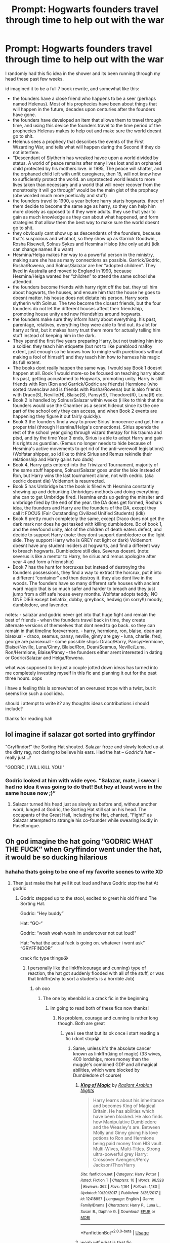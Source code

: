 #+TITLE: Prompt: Hogwarts founders travel through time to help out with the war

* Prompt: Hogwarts founders travel through time to help out with the war
:PROPERTIES:
:Author: dumbbiandbroke
:Score: 7
:DateUnix: 1588733147.0
:DateShort: 2020-May-06
:FlairText: Prompt
:END:
I randomly had this fic idea in the shower and its been running through my head these past few weeks.

id imagined it to be a full 7 book rewrite, and somewhat like this:

- the founders have a close friend who happens to be a seer (perhaps named Helenus). Most of his prophecies have been about things that will happen in the future, decades upon centuries after the founders have gone.
- the founders have developed an item that allows them to travel through time, and using this device the founders travel to the time period of the prophecies Helenus makes to help out and make sure the world doesnt go to shit.\\
- Helenus sees a prophecy that describes the events of the First Wizarding War, and tells what will happen during the Second if they do not interfere.
- “Descendant of Slytherin has wreaked havoc upon a world divided by status. A world of peace remains after many lives lost and an orphaned child protected by his mothers love. in 1995, The peace will shatter, and the orphaned child left with unfit caregivers, then 15, will not know how to sufficiently protect the world. an unprotected world leads to more lives taken than necessary and a world that will never recover from the monstrosity it will go through” would be the main gist of the prophecy (obv worded much more poetically and stuff)
- the founders travel to 1990, a year before harry starts hogwarts. three of them decide to become the same age as harry, so they can help him more closely as opposed to if they were adults. they use that year to gain as much knowledge as they can about what happened, and form strategies that allow them the best way to make sure the world doesnt go to shit.
- they obviously cant show up as descendants of the founders, because that's suspicious and whatnot, so they show up as Garrick Goodwin,, Rosha Risewell, Solnus Sykes and Hesmina Hislop (the only adult) (idk can change names if u want)
- Hesmina/Helga makes her way to a powerful person in the ministry, making sure she has as many connections as possible. Garrick/Godric, Rosha/Rowena, and Solnus/Salazar are her “adopted children”. They lived in Australia and moved to England in 1990, because Hesmina/Helga wanted her “children” to attend the same school she attended.
- the founders become friends with harry right off the bat. they tell him about hogwarts, the houses, and ensure him that the house he goes to doesnt matter. his house does not dictate his person. Harry sorts slytherin with Solnus. The two become the closest friends, but the four founders do not let the different houses affect their friendship, promoting house unity and new friendships around hogwarts.
- the founders make sure they inform harry about everything. his past, parentage, relatives, everything they were able to find out. its alot for harry at first, but it makes harry trust them more for actually telling him stuff instead of keeping him in the dark.
- They spend the first five years preparing Harry, but not training him into a soldier. they teach him etiquette (but not to like pureblood malfoy extent, just enough so he knows how to mingle with purebloods without making a fool of himself) and they teach him how to harness his magic its full extent.
- The books dont really happen the same way. I would say Book 1 doesnt happen at all. Book 1 would more-so be focused on teaching harry about his past, getting accustomed to Hogwarts, promoting unity. Harry is still friends with Ron (Ron and Garrick/Godric are friends) Hermione (who sorted ravenclaw and is friends with Rosha/Rowena) but is also friends with Draco(S), Neville(H), Blaise(S), Pansy(S), Theodore(R), Luna(R) etc.
- Book 2 is handled by Solnus/Salazar within weeks (i like to think that the founders would use the Chamber as a secret hideout since its the one part of the school only they can access, and when Book 2 events are happening they figure it out fairly quickly).
- Book 3 the founders find a way to prove Sirius' innocence and get him a proper trial (through Hesmina/Helga's connections). Sirius spends the rest of the school year going through wizard therapy for his trauma and ptsd, and by the time Year 3 ends, Sirius is able to adopt Harry and gain his rights as guardian. (Remus no longer needs to hide because of Hesmina's active movements to get rid of the anti-werewolf legislations) (Wolfstar shipper, so id like to think Sirius and Remus rekindle their relationship and Harry gains two dads)
- Book 4, Harry gets entered into the Triwizard Tournament, majority of the same stuff happens, Solnus/Salazar goes under the lake instead of Ron, but Harry wins the last tournament alone, not with cedric. (aka cedric doesnt die) Voldemort is resurrected.
- Book 5 has Umbridge but the book is filled with Hesmina constantly showing up and debunking Umbridges methods and doing everything she can to get Umbridge fired. Hesmina ends up geting the minsiter and umbridge fired by the end of the year. the DA does get formed, Rosha's idea, the founders and Harry are the founders of the DA, except they call it FOCUS (Fair Outstanding Civilized Unified Students) (idk)
- Book 6 pretty much completely the same, except Draco does not get the dark mark nor does he get tasked with killing dumbledore. Bc of book 1, and the newfound unity, alot of the children of death eaters defect, and decide to support Harry (note: they dont support dumbledore or the light side. They support Harry who is GREY not light or dark) Voldemort doesnt have any student insiders at hogwarts, and find a different way to breach hogwarts. Dumbledore still dies. Severus doesnt. (note: severus is like a mentor to Harry, he sirius and remus apologize after year 4 and form a friendship)
- Book 7 has the hunt for horcruxes but instead of destroying the founders possessions, they find a way to extract the horcrux, put it into a different “container” and then destroy it. they also dont live in the woods. The founders have so many different safe houses with ancient ward magic that is so much safer and harder to breach and they just jump from a diff safe house every months. Wolfstar adopts teddy, NO ONE DIES except bellatrix, dobby, greyback, hedwig (im sorry!!) moody, dumbledore, and lavender.

notes: - salazar and godric never get into that huge fight and remain the best of friends - when the founders travel back in time, they create alternate versions of themselves that dont need to go back. so they can remain in that timeline forevermore. - harry, hermione, ron, blaise, dean are bisexual - draco, seamus, pansy, neville, ginny are gay - luna, charlie, fred, george are pansexual - some possible ships: Draco/Harry, Pansy/Hermione, Blaise/Neville, Luna/Ginny, Blaise/Ron, Dean/Seamus, Neville/Luna, Ron/Hermione, Blaise/Pansy - the founders either arent interested in dating or Godric/Salazar and Helga/Rowena.

what was supposed to be just a couple jotted down ideas has turned into me completely investing myself in this fic and planning it out for the past three hours. oops

i have a feeling this is somewhat of an overused trope with a twist, but it seems like such a cool idea.

should i attempt to write it? any thoughts ideas contributions i should include?

thanks for reading hah


** lol imagine if salazar got sorted into gryffindor

"Gryffindor!" the Sorting Hat shouted. Salazar froze and slowly looked up at the dirty rag, not daring to believe his ears. Had the hat -- 𝘎𝘰𝘥𝘳𝘪𝘤'𝘴 𝘩𝘢𝘵 -- really just...?

"GODRIC, I WILL KILL YOU!"
:PROPERTIES:
:Author: numb-inside_
:Score: 10
:DateUnix: 1588742357.0
:DateShort: 2020-May-06
:END:

*** Godric looked at him with wide eyes. “Salazar, mate, i swear i had no idea it was going to do that! But hey at least were in the same house now ;)”
:PROPERTIES:
:Author: dumbbiandbroke
:Score: 4
:DateUnix: 1588782879.0
:DateShort: 2020-May-06
:END:

**** Salazar turned his head just as slowly as before and, without another word, lunged at Godric, the Sorting Hat still sat on his head. The occupants of the Great Hall, including the Hat, chanted, "Fight!" as Salazar attempted to strangle his co-founder while swearing loudly in Paseltongue.
:PROPERTIES:
:Author: numb-inside_
:Score: 5
:DateUnix: 1588784255.0
:DateShort: 2020-May-06
:END:


** Oh god imagine the hat going ”GODRIC WHAT THE FUCK” when Gryffindor went under the hat, it would be so ducking hilarious
:PROPERTIES:
:Author: Erkkifloof
:Score: 9
:DateUnix: 1588744769.0
:DateShort: 2020-May-06
:END:

*** hahaha thats going to be one of my favorite scenes to write XD
:PROPERTIES:
:Author: dumbbiandbroke
:Score: 3
:DateUnix: 1588784738.0
:DateShort: 2020-May-06
:END:

**** Then just make the hat yell it out loud and have Godric stop the hat At godric
:PROPERTIES:
:Author: Erkkifloof
:Score: 3
:DateUnix: 1588784803.0
:DateShort: 2020-May-06
:END:

***** Godric stepped up to the stool, excited to greet his old friend The Sorting Hat.

Godric: “Hey buddy”

Hat: “GO-“

Godric: “woah woah woah im undercover not out loud!”

Hat: “what the actual fuck is going on. whatever i wont ask” “GRYFFINDOR”

crack fic type things😭
:PROPERTIES:
:Author: dumbbiandbroke
:Score: 3
:DateUnix: 1588785561.0
:DateShort: 2020-May-06
:END:

****** I personally like the linkffn(courage and cunning) type of reaction, the hat got suddenly flooded with all of the stuff, or was that linkffn(why to sort a students is a horrible Job)
:PROPERTIES:
:Author: Erkkifloof
:Score: 2
:DateUnix: 1588786767.0
:DateShort: 2020-May-06
:END:

******* oh ooo
:PROPERTIES:
:Author: dumbbiandbroke
:Score: 1
:DateUnix: 1588786810.0
:DateShort: 2020-May-06
:END:

******** The one by ebenbild is a crack fic in the beginning
:PROPERTIES:
:Author: Erkkifloof
:Score: 2
:DateUnix: 1588786908.0
:DateShort: 2020-May-06
:END:

********* im going to read both of these fics now thanks!
:PROPERTIES:
:Author: dumbbiandbroke
:Score: 1
:DateUnix: 1588786957.0
:DateShort: 2020-May-06
:END:

********** No problem, courage and cunning is rather long though. Both are great
:PROPERTIES:
:Author: Erkkifloof
:Score: 1
:DateUnix: 1588786984.0
:DateShort: 2020-May-06
:END:

*********** yea i see that but its ok once i start reading a fic i dont stop😭
:PROPERTIES:
:Author: dumbbiandbroke
:Score: 1
:DateUnix: 1588787057.0
:DateShort: 2020-May-06
:END:

************ Same, unless it's the absolute cancer known as linkffn(king of magic) (33 wives, 400 lordships, more money than the muggle's combined GDP and all magical abilities, which were blocked by Dumbledore of course)
:PROPERTIES:
:Author: Erkkifloof
:Score: 2
:DateUnix: 1588787163.0
:DateShort: 2020-May-06
:END:

************* [[https://www.fanfiction.net/s/12418957/1/][*/King of Magic/*]] by [[https://www.fanfiction.net/u/2796140/Radiant-Arabian-Nights][/Radiant Arabian Nights/]]

#+begin_quote
  Harry learns about his inheritance and becomes King of Magical Britain. He has abilities which have been blocked. He also finds how Manipulative Dumbledore and the Weasley's are. Between Molly and Ginny giving his love potions to Ron and Hermione being paid money from HIS vault. Multi-Wives, Multi-Titles. Strong ultra-powerful grey Harry: Crossover Avengers/Percy Jackson/Thor/Harry
#+end_quote

^{/Site/:} ^{fanfiction.net} ^{*|*} ^{/Category/:} ^{Harry} ^{Potter} ^{*|*} ^{/Rated/:} ^{Fiction} ^{T} ^{*|*} ^{/Chapters/:} ^{10} ^{*|*} ^{/Words/:} ^{96,528} ^{*|*} ^{/Reviews/:} ^{362} ^{*|*} ^{/Favs/:} ^{1,164} ^{*|*} ^{/Follows/:} ^{1,180} ^{*|*} ^{/Updated/:} ^{10/20/2017} ^{*|*} ^{/Published/:} ^{3/25/2017} ^{*|*} ^{/id/:} ^{12418957} ^{*|*} ^{/Language/:} ^{English} ^{*|*} ^{/Genre/:} ^{Family/Drama} ^{*|*} ^{/Characters/:} ^{Harry} ^{P.,} ^{Luna} ^{L.,} ^{Susan} ^{B.,} ^{Daphne} ^{G.} ^{*|*} ^{/Download/:} ^{[[http://www.ff2ebook.com/old/ffn-bot/index.php?id=12418957&source=ff&filetype=epub][EPUB]]} ^{or} ^{[[http://www.ff2ebook.com/old/ffn-bot/index.php?id=12418957&source=ff&filetype=mobi][MOBI]]}

--------------

*FanfictionBot*^{2.0.0-beta} | [[https://github.com/tusing/reddit-ffn-bot/wiki/Usage][Usage]]
:PROPERTIES:
:Author: FanfictionBot
:Score: 1
:DateUnix: 1588787180.0
:DateShort: 2020-May-06
:END:


************* woah wtf what is that fic
:PROPERTIES:
:Author: dumbbiandbroke
:Score: 1
:DateUnix: 1588787218.0
:DateShort: 2020-May-06
:END:

************** Yeah, as I said, absolute cancer
:PROPERTIES:
:Author: Erkkifloof
:Score: 2
:DateUnix: 1588787255.0
:DateShort: 2020-May-06
:END:

*************** u know just bc its absolutely cancer im going to read it. itll be a good laugh
:PROPERTIES:
:Author: dumbbiandbroke
:Score: 1
:DateUnix: 1588787305.0
:DateShort: 2020-May-06
:END:

**************** Just know that I didn't make it past two and a half chapters
:PROPERTIES:
:Author: Erkkifloof
:Score: 2
:DateUnix: 1588787358.0
:DateShort: 2020-May-06
:END:

***************** im going to full heartedly attempt to read the whole fic.

ill prob read one chapter
:PROPERTIES:
:Author: dumbbiandbroke
:Score: 1
:DateUnix: 1588787753.0
:DateShort: 2020-May-06
:END:

****************** You can try, the first chapter is a list and the second is how powerful he is, how op merlin's island is and how many awesome magical pets he has, also how gorgeous his 33 wives are at 15...
:PROPERTIES:
:Author: Erkkifloof
:Score: 2
:DateUnix: 1588787843.0
:DateShort: 2020-May-06
:END:

******************* AT 15

oh god what the actual fuck
:PROPERTIES:
:Author: dumbbiandbroke
:Score: 1
:DateUnix: 1588787884.0
:DateShort: 2020-May-06
:END:

******************** I think it was in fifth year, might have been third

I told you it's absolute cancer
:PROPERTIES:
:Author: Erkkifloof
:Score: 2
:DateUnix: 1588787918.0
:DateShort: 2020-May-06
:END:

********************* third... thats even worse

oh god i rly want to read this fic now. it sounds like absolute comedy
:PROPERTIES:
:Author: dumbbiandbroke
:Score: 1
:DateUnix: 1588787958.0
:DateShort: 2020-May-06
:END:

********************** It's trope cliche mash with a mountain of cringe dropped onto it

Also did you know that Ron and Hermione were being paid to be his friends?
:PROPERTIES:
:Author: Erkkifloof
:Score: 2
:DateUnix: 1588788058.0
:DateShort: 2020-May-06
:END:

*********************** oh god no i hate fics who make it that Ron and Hermione werent his actual friends

m a x c r i n g e
:PROPERTIES:
:Author: dumbbiandbroke
:Score: 1
:DateUnix: 1588788128.0
:DateShort: 2020-May-06
:END:

************************ Molly only wants his money

I think Ginny was love potioning which was detected by the rings of ungodly power
:PROPERTIES:
:Author: Erkkifloof
:Score: 1
:DateUnix: 1588788183.0
:DateShort: 2020-May-06
:END:

************************* no not molly

molly is the sweetest person ever how could they

WHERE WOULD GINNY GET A LOVE POTIN

u know thinking about this, maybe i shouldnt read this fic. ill prob throw my phone out the window out of pure rage and cringe
:PROPERTIES:
:Author: dumbbiandbroke
:Score: 1
:DateUnix: 1588788260.0
:DateShort: 2020-May-06
:END:

************************** Molly would of course brew the potion, as ginny doesn't know how to, and it would be suspect for ginny to start buying a lot of love potion.

I mean, your choice
:PROPERTIES:
:Author: Erkkifloof
:Score: 2
:DateUnix: 1588788353.0
:DateShort: 2020-May-06
:END:

*************************** but why would molly endorse... oh god

im going to have to mentally prepare myself. im going to read it
:PROPERTIES:
:Author: dumbbiandbroke
:Score: 1
:DateUnix: 1588788416.0
:DateShort: 2020-May-06
:END:

**************************** Well Molly wanted Ginny to marry Harry you see, because then they'd have access to the money :)
:PROPERTIES:
:Author: Erkkifloof
:Score: 2
:DateUnix: 1588788455.0
:DateShort: 2020-May-06
:END:

***************************** ah yes ofc

but harry said no and decided to marry 33 other people

perfect sense
:PROPERTIES:
:Author: dumbbiandbroke
:Score: 1
:DateUnix: 1588788486.0
:DateShort: 2020-May-06
:END:

****************************** No there were marriage contracts

Also lets ignore that Harry became the head of The houses that married to him, because fuck the current heads that totally aren't adults and more experienced.
:PROPERTIES:
:Author: Erkkifloof
:Score: 2
:DateUnix: 1588788580.0
:DateShort: 2020-May-06
:END:

******************************* marriage contracts...

hes

w h a t

this sounds like it was written by someone who was high
:PROPERTIES:
:Author: dumbbiandbroke
:Score: 1
:DateUnix: 1588788647.0
:DateShort: 2020-May-06
:END:

******************************** I.. actually don't know.. that would make a lot of sense.
:PROPERTIES:
:Author: Erkkifloof
:Score: 2
:DateUnix: 1588788774.0
:DateShort: 2020-May-06
:END:

********************************* its an avenger and percy jackson crossover too????

ive read the first paragraph

im screaming
:PROPERTIES:
:Author: dumbbiandbroke
:Score: 1
:DateUnix: 1588788934.0
:DateShort: 2020-May-06
:END:

********************************** Yes, Harry's the heir to those guys too.
:PROPERTIES:
:Author: Erkkifloof
:Score: 1
:DateUnix: 1588788977.0
:DateShort: 2020-May-06
:END:

*********************************** oh

right ofc makes sense
:PROPERTIES:
:Author: dumbbiandbroke
:Score: 1
:DateUnix: 1588788999.0
:DateShort: 2020-May-06
:END:

************************************ My mind was shutting down after the first chapter
:PROPERTIES:
:Author: Erkkifloof
:Score: 1
:DateUnix: 1588789036.0
:DateShort: 2020-May-06
:END:

************************************* i think im losing braincells after the first couple of paragraphs
:PROPERTIES:
:Author: dumbbiandbroke
:Score: 1
:DateUnix: 1588789083.0
:DateShort: 2020-May-06
:END:

************************************** When you've lost them all the brain stops working
:PROPERTIES:
:Author: Erkkifloof
:Score: 2
:DateUnix: 1588789110.0
:DateShort: 2020-May-06
:END:

*************************************** if i manage to finish this book

i probably wont have any left
:PROPERTIES:
:Author: dumbbiandbroke
:Score: 2
:DateUnix: 1588789161.0
:DateShort: 2020-May-06
:END:

**************************************** Hopefully that won't be the case, your parents might not like that despite their.. ideologies about sexualities..
:PROPERTIES:
:Author: Erkkifloof
:Score: 2
:DateUnix: 1588789229.0
:DateShort: 2020-May-06
:END:

***************************************** my parents have three other children they'll survive lmfao jk
:PROPERTIES:
:Author: dumbbiandbroke
:Score: 2
:DateUnix: 1588789285.0
:DateShort: 2020-May-06
:END:

****************************************** Lol nice, I'm going to go re-read courage and cunning the fifth time now so cya
:PROPERTIES:
:Author: Erkkifloof
:Score: 1
:DateUnix: 1588789330.0
:DateShort: 2020-May-06
:END:

******************************************* nice, im going to read that fic after i finish my current one (not the crack one)

it was nice talking to u! :)
:PROPERTIES:
:Author: dumbbiandbroke
:Score: 1
:DateUnix: 1588789378.0
:DateShort: 2020-May-06
:END:

******************************************** Same!
:PROPERTIES:
:Author: Erkkifloof
:Score: 2
:DateUnix: 1588789393.0
:DateShort: 2020-May-06
:END:


******* [[https://www.fanfiction.net/s/10487644/1/][*/Courage and Cunning/*]] by [[https://www.fanfiction.net/u/4626476/preciousann][/preciousann/]]

#+begin_quote
  Salazar Slytherin has had enough of Dumbledore and Voldemort's stupidity, so on October 31, 1981 he decides to put a stop to the wizarding war. Things do not go according to plan. He loses his memories, but 10 years later he regains them when he gets a familiar letter. Bashing of some characters at first, but it gets better. A twist to the Harry is Salazar genre. More inside...
#+end_quote

^{/Site/:} ^{fanfiction.net} ^{*|*} ^{/Category/:} ^{Harry} ^{Potter} ^{*|*} ^{/Rated/:} ^{Fiction} ^{T} ^{*|*} ^{/Chapters/:} ^{65} ^{*|*} ^{/Words/:} ^{523,809} ^{*|*} ^{/Reviews/:} ^{3,114} ^{*|*} ^{/Favs/:} ^{4,366} ^{*|*} ^{/Follows/:} ^{4,686} ^{*|*} ^{/Updated/:} ^{8/15/2018} ^{*|*} ^{/Published/:} ^{6/26/2014} ^{*|*} ^{/id/:} ^{10487644} ^{*|*} ^{/Language/:} ^{English} ^{*|*} ^{/Genre/:} ^{Adventure/Humor} ^{*|*} ^{/Characters/:} ^{Harry} ^{P.,} ^{Severus} ^{S.,} ^{Voldemort,} ^{Salazar} ^{S.} ^{*|*} ^{/Download/:} ^{[[http://www.ff2ebook.com/old/ffn-bot/index.php?id=10487644&source=ff&filetype=epub][EPUB]]} ^{or} ^{[[http://www.ff2ebook.com/old/ffn-bot/index.php?id=10487644&source=ff&filetype=mobi][MOBI]]}

--------------

[[https://www.fanfiction.net/s/10756667/1/][*/Why to Sort a Student is a Horrible Job/*]] by [[https://www.fanfiction.net/u/4707996/Ebenbild][/Ebenbild/]]

#+begin_quote
  The Sorting Hat needs a vacation after it was forced to sort a special student. Sadly, Albus isn't happy with the idea. Luckily, there're always old... friends (?) who are willing to help out. If the Hat had known, it would have stayed home... AU Reincarnation-fic.
#+end_quote

^{/Site/:} ^{fanfiction.net} ^{*|*} ^{/Category/:} ^{Harry} ^{Potter} ^{*|*} ^{/Rated/:} ^{Fiction} ^{K+} ^{*|*} ^{/Chapters/:} ^{19} ^{*|*} ^{/Words/:} ^{92,675} ^{*|*} ^{/Reviews/:} ^{812} ^{*|*} ^{/Favs/:} ^{2,393} ^{*|*} ^{/Follows/:} ^{2,729} ^{*|*} ^{/Updated/:} ^{6/16/2019} ^{*|*} ^{/Published/:} ^{10/14/2014} ^{*|*} ^{/id/:} ^{10756667} ^{*|*} ^{/Language/:} ^{English} ^{*|*} ^{/Genre/:} ^{Humor/Mystery} ^{*|*} ^{/Characters/:} ^{Harry} ^{P.,} ^{Salazar} ^{S.,} ^{Sorting} ^{Hat,} ^{Founders} ^{*|*} ^{/Download/:} ^{[[http://www.ff2ebook.com/old/ffn-bot/index.php?id=10756667&source=ff&filetype=epub][EPUB]]} ^{or} ^{[[http://www.ff2ebook.com/old/ffn-bot/index.php?id=10756667&source=ff&filetype=mobi][MOBI]]}

--------------

*FanfictionBot*^{2.0.0-beta} | [[https://github.com/tusing/reddit-ffn-bot/wiki/Usage][Usage]]
:PROPERTIES:
:Author: FanfictionBot
:Score: 1
:DateUnix: 1588786813.0
:DateShort: 2020-May-06
:END:


** I really like your idea! :)

if you will continue to write please let me know and i would totally support your story.
:PROPERTIES:
:Author: therubbishwizard
:Score: 2
:DateUnix: 1588735596.0
:DateShort: 2020-May-06
:END:

*** thanks!

i think im going to try and write it but i have no idea if ill actually be able to hah😅
:PROPERTIES:
:Author: dumbbiandbroke
:Score: 1
:DateUnix: 1588782753.0
:DateShort: 2020-May-06
:END:


** One issue here is that it seems like the founders would be better at magic than say Snape. They lived a thousand years ago. Ancient ward magic? More like outdated security features.

A seer seems forced. Perhaps a magical accident? Etiquette is something that could be interesting to explore potential differences between wizarding and muggle cultures but almost always devolves into pureblood supremacy justification or just plain cringey actions.

The proportion of LGBT+ people seems relatively high and would be jarring. This may seem like a good way to explore the issues of LGBT+ people but honestly it seems trite and unfocuses the story. Is this a social commentary or a time travel story? A better alternative would be to focus on one LGBT+ person.

​

If you're going to redeem Draco, Pansy, and Blaise from being the racist filth they were in the books, make sure there is a reason. Do the founders (who have mysteriously mastered modern language - make up an explanation) show them the error of their ways? Are their parents no longer racists like in canon?

​

Horcrux transfer cheapens so much. It avoids the theme of destruction being easier than creation in canon and I think it would devalue the struggle. Plus the chance for the founders to make a hard choice could be an interesting struggle and plot point.

Don't do the grey/light/dark thing. Not canon, always overdone. One thing to have a fourth faction (canon: voldemort, order, ministry) crop up in a war, another entirely to have it called light/dark/grey.

​

I'm going to be honest and I don't think it's what you want to hear. I don't think this is ready to be written yet. At the moment, it seems like it'll be a canon rehash with every overdone trope from canon. "Wolfstar", ancient magic, manipulative dumbledore, alternate founders go back, etc. Besides the creepiness of adults traveling to the future and living with children, instead of actually making an impact more efficiently, it feels like all tension is being removed from the story. Racists aren't racist, good people don't die (except the ones that matter less emotionally to you - or at least it seems to me), werewolf legislation is repealed though it's unlikely society would be so quick to change, umbridge is easily fired, etc. Also I'm a little confused on how Sirius and Remus would adopt Teddy if he wouldn't come into existence if Sirius was with Remus. Honestly, this feels like complete wish fulfillment. I'd take some time and try to come up with a more focused story with more originality and conflict.
:PROPERTIES:
:Author: Impossible-Poetry
:Score: 2
:DateUnix: 1588742916.0
:DateShort: 2020-May-06
:END:

*** I don't think it would be outdated, rather I think it's more unknown magic, and security through obscurity is a much better way than to just be like ”we've the best wards ever and you couldn't possibly break them” which is basically an invitation for wardbreakers

I would bet a lot that there are translation spells that work both ways when you're talking

(It could also be that the seer or whatever told them of the future and stuff taught them what they would need?)

Otherwise I agree
:PROPERTIES:
:Author: Erkkifloof
:Score: 2
:DateUnix: 1588745386.0
:DateShort: 2020-May-06
:END:


*** hm you actually made a lot of good points. to be completely fair i wrote all these ideas down at like 1am, and is im rereading this your completely right. im going to change things.

my idea with the ancient ward magic was that Ancient Magic hasn't been explored in a long time. think of the magic around Hogwarts. While it was possible to break(with hundreds of hundreds of ppl attacking them), those wards were still very strong.

im not sure about the magical accident :( i created the seer idea bc them traveling back in time is supposed to be something they can control. But i can see the appeal of an accident. it would add a bit more story and interest. hm ill see

hahshhdhw i went out of control im sorry. like i said it was 1am and i was just writing shit down. I honestly dont know if ill include any main relationships as it is, which is why i included it in the notes section. i want to focus more on the time travel aspect then that relationships.

I made Helga an adult, and they all traveled to 1990, a year before harry starts hogwarts. that year was meant for them to become accustomed to the time period and learn the ways of others. i would say the founders use translation spells while they are getting used to modern language.

Draco Blaise Pansy etc. their redemption is caused by the founders helping hogwarts form unity. With hogwarts unified, a lot of the children of blood purists realize that muggleborn children arent so bad. one of the main things i noticed in the books is that the Purebloods only hang out with other Purebloods. if they were to interact with halfbloods and muggleborns, they might begin to realize that some of the strife their parents said wasnt true. Salazar would be a slytherin, and with his friendship with Godric in gryffindor and Rowena in ravenclaw, i hoped that he would make the biggest impact on the way the Pureblood children saw things.

hm youre right. i was going to avoid them destroying the original horcruxes because it is obv their prized possessions, but you do make a good point. the destruction would be an interesting struggle.

so by the grey/light/dark i meant voldemort, order, ministry etc. i couldnt think of the right way to say it, so i just called it light/grey/dark. many people refer to the order as the light side and voldemort as the dark side, so i just kinda referred to harry as grey. i apologize.

i dont plan to have manipulative dumbledore. Wolfstar was an optional thing, im still iffy in including relationships in the story. and your right i am removing all the tension from the story. im going to go back and edit my notes and try and make it so its not just some bland story. i was being stupid with the who died who didnt. im most likely to go kill off everyone who died in canon. i do want the werewolf legislation to repealed, but i wanted Helga to start working on it in 1990, not 1994 when remus becomes proffesor. that way society has at least 4 years to get used to it. umbridge wont be easily fired, she has an upper position at the ministry. i wanted umbridge and helga to have conflicts throughout book 5 where helga is trying to get umbridge fired, but umbridge is so close to the minister that its practically impossible. at the end of Book 5, Helga manages to get her fired by compiling a list of all the illegal and wrong things Unbridge has done. There are definitely still going to be a couple of racist students, i cant remove them all. draco pansy blasie etc dont rly become “not racist” until like book 3-4. As for the Teddy thing, im sure wizard adoption exists, or they can get Tonks to surrogate the child.

i want to THANK YOU SO MUCH. this is exactly what i wanted to hear. i love constructive criticism and this told me exactly what i need to open my eyes on, what im being stupid about, what i should consider changing. This was a big help thank you!!!
:PROPERTIES:
:Author: dumbbiandbroke
:Score: 1
:DateUnix: 1588784697.0
:DateShort: 2020-May-06
:END:


** Your idea sounds very interesting! If you start writing it, please leave a link!
:PROPERTIES:
:Author: CraftyMoose2
:Score: 2
:DateUnix: 1588772333.0
:DateShort: 2020-May-06
:END:

*** Yes ofc!
:PROPERTIES:
:Author: dumbbiandbroke
:Score: 1
:DateUnix: 1588784751.0
:DateShort: 2020-May-06
:END:


** I think Of a Linear Circle series by flamethrower is somewhat similar linkao3(11284494). Though only Salazar is here in the present. Harry is gay, in this one, although I don't remember anyone elses orientation. Very well written, regularly updated, currently at something like 1,4 million words.
:PROPERTIES:
:Author: CraftyMoose2
:Score: 2
:DateUnix: 1588772347.0
:DateShort: 2020-May-06
:END:

*** [[https://archiveofourown.org/works/11284494][*/Of a Linear Circle - Part I/*]] by [[https://www.archiveofourown.org/users/flamethrower/pseuds/flamethrower][/flamethrower/]]

#+begin_quote
  In September of 1971, Severus Snape finds a forgotten portrait of the Slytherin family in a dark corner of the Slytherin Common Room. At the time, he has no idea that talking portrait will affect the rest of his life.
#+end_quote

^{/Site/:} ^{Archive} ^{of} ^{Our} ^{Own} ^{*|*} ^{/Fandom/:} ^{Harry} ^{Potter} ^{-} ^{J.} ^{K.} ^{Rowling} ^{*|*} ^{/Published/:} ^{2017-06-23} ^{*|*} ^{/Completed/:} ^{2017-07-04} ^{*|*} ^{/Words/:} ^{107176} ^{*|*} ^{/Chapters/:} ^{16/16} ^{*|*} ^{/Comments/:} ^{1071} ^{*|*} ^{/Kudos/:} ^{3666} ^{*|*} ^{/Bookmarks/:} ^{446} ^{*|*} ^{/Hits/:} ^{63275} ^{*|*} ^{/ID/:} ^{11284494} ^{*|*} ^{/Download/:} ^{[[https://archiveofourown.org/downloads/11284494/Of%20a%20Linear%20Circle%20-.epub?updated_at=1586495467][EPUB]]} ^{or} ^{[[https://archiveofourown.org/downloads/11284494/Of%20a%20Linear%20Circle%20-.mobi?updated_at=1586495467][MOBI]]}

--------------

*FanfictionBot*^{2.0.0-beta} | [[https://github.com/tusing/reddit-ffn-bot/wiki/Usage][Usage]]
:PROPERTIES:
:Author: FanfictionBot
:Score: 1
:DateUnix: 1588772402.0
:DateShort: 2020-May-06
:END:


*** thank you! ill definitely check this fic out
:PROPERTIES:
:Author: dumbbiandbroke
:Score: 1
:DateUnix: 1588784782.0
:DateShort: 2020-May-06
:END:


** Sounds interesting! PM me if/when you write it (:
:PROPERTIES:
:Author: browtfiwasboredokai
:Score: 2
:DateUnix: 1588893872.0
:DateShort: 2020-May-08
:END:

*** will do!
:PROPERTIES:
:Author: dumbbiandbroke
:Score: 2
:DateUnix: 1589052695.0
:DateShort: 2020-May-10
:END:


** Consider instead of a seer giving a prophecy, Roweena tried scrying 1000 years from then to see the glory of her school and saw a very grim future for Hogwarts, she then finds where her group could make the most changes, maybe sending Helga first, since she's agreeable, and after they all do the ritual one by one, Ravenclaw leaving last after Helena runs off with her Diadem and hearing of her death.
:PROPERTIES:
:Author: zombieqatz
:Score: 1
:DateUnix: 1588790721.0
:DateShort: 2020-May-06
:END:

*** ooo i actually like the idea of of Rowena scrying into the future. ill consider changing that thanks!
:PROPERTIES:
:Author: dumbbiandbroke
:Score: 2
:DateUnix: 1588816893.0
:DateShort: 2020-May-07
:END:
